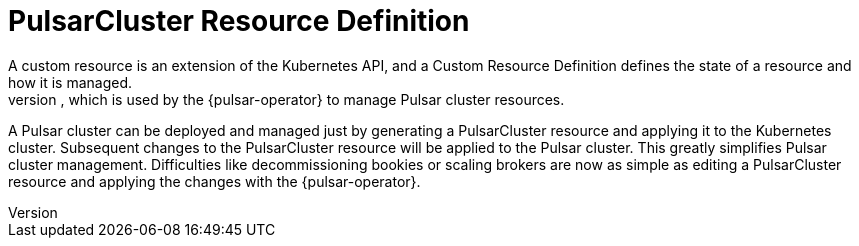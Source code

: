 = PulsarCluster Resource Definition
A custom resource is an extension of the Kubernetes API, and a Custom Resource Definition defines the state of a resource and how it is managed.
The PulsarCluster resource is a custom resource that defines the PulsarCluster resource, which is used by the {pulsar-operator} to manage Pulsar cluster resources.
A Pulsar cluster can be deployed and managed just by generating a PulsarCluster resource and applying it to the Kubernetes cluster.
Subsequent changes to the PulsarCluster resource will be applied to the Pulsar cluster.
This greatly simplifies Pulsar cluster management. Difficulties like decommissioning bookies or scaling brokers are now as simple as editing a PulsarCluster resource and applying the changes with the {pulsar-operator}.

